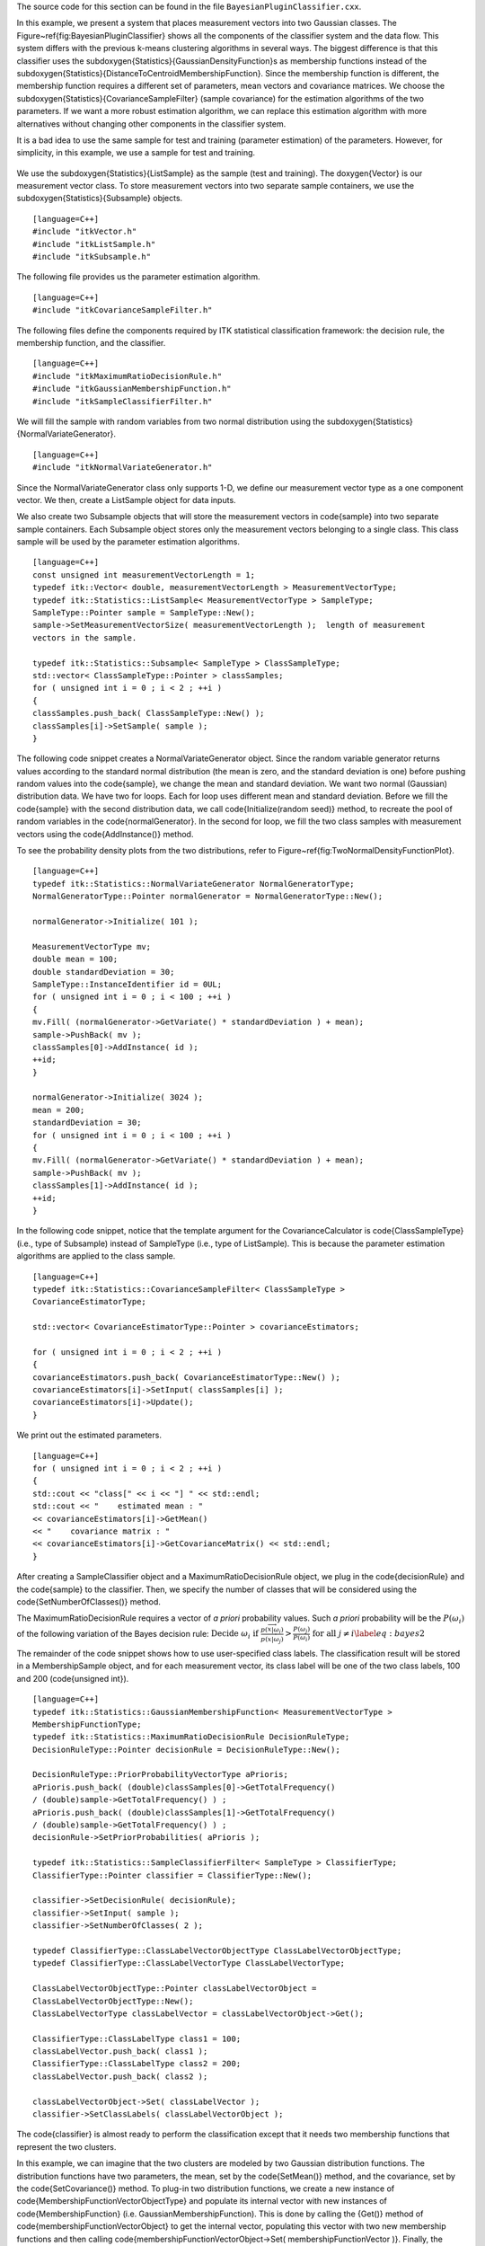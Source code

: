 The source code for this section can be found in the file
``BayesianPluginClassifier.cxx``.

.. index::
   pair: Statistics; Bayesian plugin classifier
   pair: Statistics; SampleClassifier
   pair: Statistics; GaussianMembershipFunction
   pair: Statistics; NormalVariateGenerator

In this example, we present a system that places measurement vectors
into two Gaussian classes. The Figure~\ref{fig:BayesianPluginClassifier}
shows all the components of the classifier system and the data flow.
This system differs with the previous k-means clustering algorithms in
several ways. The biggest difference is that this classifier uses the
\subdoxygen{Statistics}{GaussianDensityFunction}s as membership functions instead
of the \subdoxygen{Statistics}{DistanceToCentroidMembershipFunction}. Since the
membership function is different, the membership function requires a
different set of parameters, mean vectors and covariance matrices. We
choose the \subdoxygen{Statistics}{CovarianceSampleFilter} (sample covariance) for
the estimation algorithms of the two parameters. If we want a more
robust estimation algorithm, we can replace this estimation algorithm
with more alternatives without changing other components in the
classifier system.

It is a bad idea to use the same sample for test and training (parameter
estimation) of the parameters. However, for simplicity, in this example,
we use a sample for test and training.

.. figure:: BayesianPluginClassifier.png
   :scale: 50%
   :alt: Bayesian plug-in classifier for two Gaussian classes

    Bayesian plug-in classifier for two Gaussian classes.

We use the \subdoxygen{Statistics}{ListSample} as the sample (test and training).
The \doxygen{Vector} is our measurement vector class. To store measurement
vectors into two separate sample containers, we use the \subdoxygen{Statistics}{Subsample} objects.

::

    [language=C++]
    #include "itkVector.h"
    #include "itkListSample.h"
    #include "itkSubsample.h"

The following file provides us the parameter estimation algorithm.

::

    [language=C++]
    #include "itkCovarianceSampleFilter.h"

The following files define the components required by ITK statistical
classification framework: the decision rule, the membership function,
and the classifier.

::

    [language=C++]
    #include "itkMaximumRatioDecisionRule.h"
    #include "itkGaussianMembershipFunction.h"
    #include "itkSampleClassifierFilter.h"

We will fill the sample with random variables from two normal
distribution using the \subdoxygen{Statistics}{NormalVariateGenerator}.

::

    [language=C++]
    #include "itkNormalVariateGenerator.h"

Since the NormalVariateGenerator class only supports 1-D, we define our
measurement vector type as a one component vector. We then, create a
ListSample object for data inputs.

We also create two Subsample objects that will store the measurement
vectors in \code{sample} into two separate sample containers. Each Subsample
object stores only the measurement vectors belonging to a single class.
This class sample will be used by the parameter estimation algorithms.

::

    [language=C++]
    const unsigned int measurementVectorLength = 1;
    typedef itk::Vector< double, measurementVectorLength > MeasurementVectorType;
    typedef itk::Statistics::ListSample< MeasurementVectorType > SampleType;
    SampleType::Pointer sample = SampleType::New();
    sample->SetMeasurementVectorSize( measurementVectorLength );  length of measurement
    vectors in the sample.

    typedef itk::Statistics::Subsample< SampleType > ClassSampleType;
    std::vector< ClassSampleType::Pointer > classSamples;
    for ( unsigned int i = 0 ; i < 2 ; ++i )
    {
    classSamples.push_back( ClassSampleType::New() );
    classSamples[i]->SetSample( sample );
    }

The following code snippet creates a NormalVariateGenerator object.
Since the random variable generator returns values according to the
standard normal distribution (the mean is zero, and the standard
deviation is one) before pushing random values into the \code{sample}, we
change the mean and standard deviation. We want two normal (Gaussian)
distribution data. We have two for loops. Each for loop uses different
mean and standard deviation. Before we fill the \code{sample} with the second
distribution data, we call \code{Initialize(random seed)} method, to recreate
the pool of random variables in the \code{normalGenerator}. In the second for
loop, we fill the two class samples with measurement vectors using the
\code{AddInstance()} method.

To see the probability density plots from the two distributions, refer
to Figure~\ref{fig:TwoNormalDensityFunctionPlot}.

::

    [language=C++]
    typedef itk::Statistics::NormalVariateGenerator NormalGeneratorType;
    NormalGeneratorType::Pointer normalGenerator = NormalGeneratorType::New();

    normalGenerator->Initialize( 101 );

    MeasurementVectorType mv;
    double mean = 100;
    double standardDeviation = 30;
    SampleType::InstanceIdentifier id = 0UL;
    for ( unsigned int i = 0 ; i < 100 ; ++i )
    {
    mv.Fill( (normalGenerator->GetVariate() * standardDeviation ) + mean);
    sample->PushBack( mv );
    classSamples[0]->AddInstance( id );
    ++id;
    }

    normalGenerator->Initialize( 3024 );
    mean = 200;
    standardDeviation = 30;
    for ( unsigned int i = 0 ; i < 100 ; ++i )
    {
    mv.Fill( (normalGenerator->GetVariate() * standardDeviation ) + mean);
    sample->PushBack( mv );
    classSamples[1]->AddInstance( id );
    ++id;
    }

In the following code snippet, notice that the template argument for the
CovarianceCalculator is \code{ClassSampleType} (i.e., type of Subsample)
instead of SampleType (i.e., type of ListSample). This is because the
parameter estimation algorithms are applied to the class sample.

::

    [language=C++]
    typedef itk::Statistics::CovarianceSampleFilter< ClassSampleType >
    CovarianceEstimatorType;

    std::vector< CovarianceEstimatorType::Pointer > covarianceEstimators;

    for ( unsigned int i = 0 ; i < 2 ; ++i )
    {
    covarianceEstimators.push_back( CovarianceEstimatorType::New() );
    covarianceEstimators[i]->SetInput( classSamples[i] );
    covarianceEstimators[i]->Update();
    }

We print out the estimated parameters.

::

    [language=C++]
    for ( unsigned int i = 0 ; i < 2 ; ++i )
    {
    std::cout << "class[" << i << "] " << std::endl;
    std::cout << "    estimated mean : "
    << covarianceEstimators[i]->GetMean()
    << "    covariance matrix : "
    << covarianceEstimators[i]->GetCovarianceMatrix() << std::endl;
    }

After creating a SampleClassifier object and a MaximumRatioDecisionRule
object, we plug in the \code{decisionRule} and the \code{sample} to the
classifier. Then, we specify the number of classes that will be
considered using the \code{SetNumberOfClasses()} method.

The MaximumRatioDecisionRule requires a vector of *a priori* probability
values. Such *a priori* probability will be the :math:`P(\omega_{i})`
of the following variation of the Bayes decision rule:
:math:`\textrm{Decide } \omega_{i} \textrm{ if }
\frac{p(\overrightarrow{x}|\omega_{i})}
{p(\overrightarrow{x}|\omega_{j})}
> \frac{P(\omega_{j})}{P(\omega_{i})} \textrm{ for all } j \not= i
\label{eq:bayes2}`

The remainder of the code snippet shows how to use user-specified class
labels. The classification result will be stored in a MembershipSample
object, and for each measurement vector, its class label will be one of
the two class labels, 100 and 200 (\code{unsigned int}).

::

    [language=C++]
    typedef itk::Statistics::GaussianMembershipFunction< MeasurementVectorType >
    MembershipFunctionType;
    typedef itk::Statistics::MaximumRatioDecisionRule DecisionRuleType;
    DecisionRuleType::Pointer decisionRule = DecisionRuleType::New();

    DecisionRuleType::PriorProbabilityVectorType aPrioris;
    aPrioris.push_back( (double)classSamples[0]->GetTotalFrequency()
    / (double)sample->GetTotalFrequency() ) ;
    aPrioris.push_back( (double)classSamples[1]->GetTotalFrequency()
    / (double)sample->GetTotalFrequency() ) ;
    decisionRule->SetPriorProbabilities( aPrioris );

    typedef itk::Statistics::SampleClassifierFilter< SampleType > ClassifierType;
    ClassifierType::Pointer classifier = ClassifierType::New();

    classifier->SetDecisionRule( decisionRule);
    classifier->SetInput( sample );
    classifier->SetNumberOfClasses( 2 );

    typedef ClassifierType::ClassLabelVectorObjectType ClassLabelVectorObjectType;
    typedef ClassifierType::ClassLabelVectorType ClassLabelVectorType;

    ClassLabelVectorObjectType::Pointer classLabelVectorObject =
    ClassLabelVectorObjectType::New();
    ClassLabelVectorType classLabelVector = classLabelVectorObject->Get();

    ClassifierType::ClassLabelType class1 = 100;
    classLabelVector.push_back( class1 );
    ClassifierType::ClassLabelType class2 = 200;
    classLabelVector.push_back( class2 );

    classLabelVectorObject->Set( classLabelVector );
    classifier->SetClassLabels( classLabelVectorObject );

The \code{classifier} is almost ready to perform the classification except
that it needs two membership functions that represent the two clusters.

In this example, we can imagine that the two clusters are modeled by two
Gaussian distribution functions. The distribution functions have two
parameters, the mean, set by the \code{SetMean()} method, and the covariance,
set by the \code{SetCovariance()} method. To plug-in two distribution
functions, we create a new instance of
\code{MembershipFunctionVectorObjectType} and populate its internal vector
with new instances of \code{MembershipFunction} (i.e.
GaussianMembershipFunction). This is done by calling the {Get()} method
of \code{membershipFunctionVectorObject} to get the internal vector,
populating this vector with two new membership functions and then
calling \code{membershipFunctionVectorObject->Set( membershipFunctionVector
)}. Finally, the invocation of the \code{Update()} method will perform the
classification.

::

    [language=C++]
    typedef ClassifierType::MembershipFunctionVectorObjectType
    MembershipFunctionVectorObjectType;
    typedef ClassifierType::MembershipFunctionVectorType
    MembershipFunctionVectorType;

    MembershipFunctionVectorObjectType::Pointer membershipFunctionVectorObject =
    MembershipFunctionVectorObjectType::New();
    MembershipFunctionVectorType membershipFunctionVector =
    membershipFunctionVectorObject->Get();

    for ( unsigned int i = 0 ; i < 2 ; i++ )
    {
    MembershipFunctionType::Pointer membershipFunction =
    MembershipFunctionType::New();
    membershipFunction->SetMean( covarianceEstimators[i]->GetMean() );
    membershipFunction->SetCovariance(
    covarianceEstimators[i]->GetCovarianceMatrix() );
    membershipFunctionVector.push_back( membershipFunction.GetPointer() );
    }
    membershipFunctionVectorObject->Set( membershipFunctionVector );
    classifier->SetMembershipFunctions( membershipFunctionVectorObject );

    classifier->Update();

The following code snippet prints out pairs of a measurement vector and
its class label in the \code{sample}.

::

    [language=C++]
    const ClassifierType::MembershipSampleType* membershipSample = classifier->GetOutput();
    ClassifierType::MembershipSampleType::ConstIterator iter = membershipSample->Begin();

    while ( iter != membershipSample->End() )
    {
    std::cout << "measurement vector = " << iter.GetMeasurementVector()
    << " class label = " << iter.GetClassLabel() << std::endl;
    ++iter;
    }
